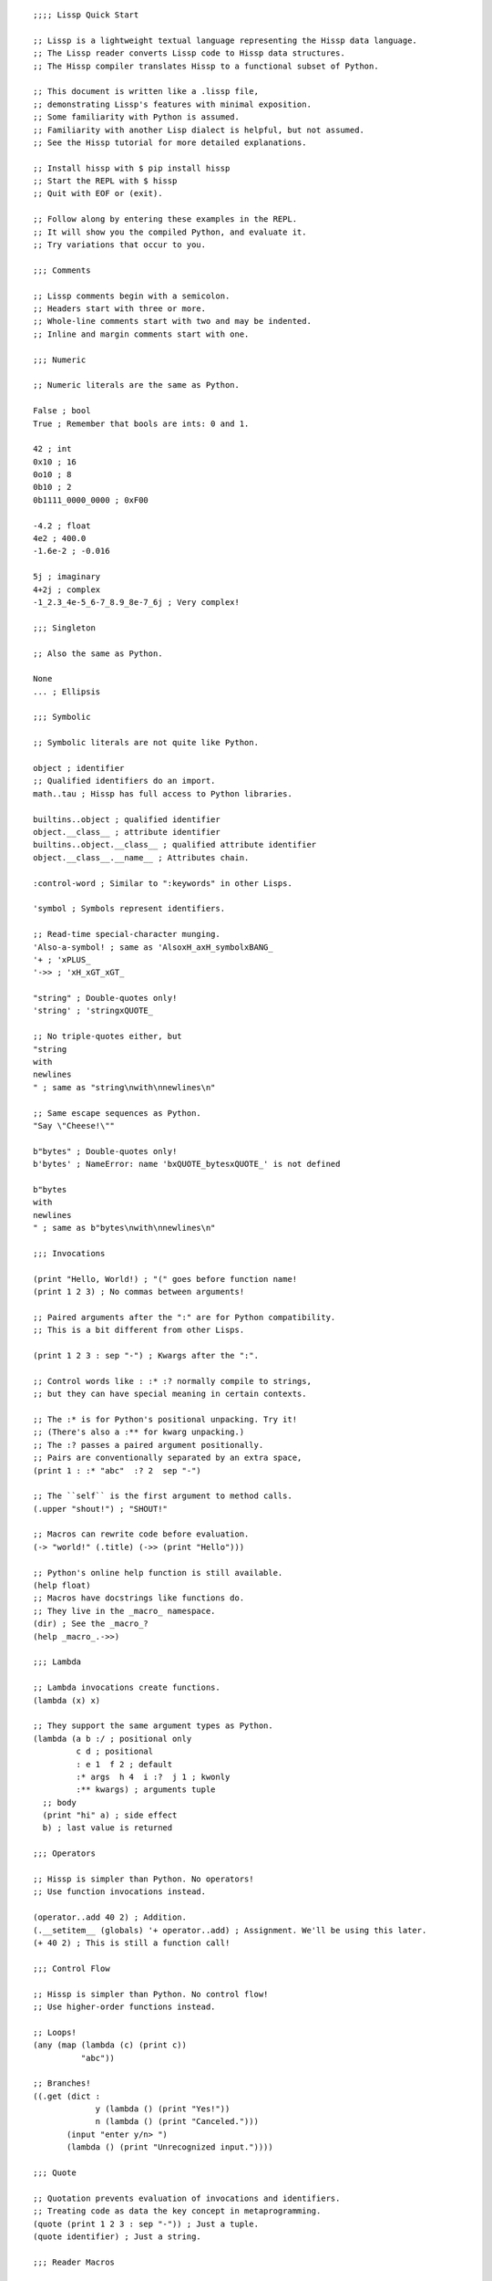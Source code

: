 .. Copyright 2020 Matthew Egan Odendahl
   SPDX-License-Identifier: Apache-2.0

::

   ;;;; Lissp Quick Start

   ;; Lissp is a lightweight textual language representing the Hissp data language.
   ;; The Lissp reader converts Lissp code to Hissp data structures.
   ;; The Hissp compiler translates Hissp to a functional subset of Python.

   ;; This document is written like a .lissp file,
   ;; demonstrating Lissp's features with minimal exposition.
   ;; Some familiarity with Python is assumed.
   ;; Familiarity with another Lisp dialect is helpful, but not assumed.
   ;; See the Hissp tutorial for more detailed explanations.

   ;; Install hissp with $ pip install hissp
   ;; Start the REPL with $ hissp
   ;; Quit with EOF or (exit).

   ;; Follow along by entering these examples in the REPL.
   ;; It will show you the compiled Python, and evaluate it.
   ;; Try variations that occur to you.

   ;;; Comments

   ;; Lissp comments begin with a semicolon.
   ;; Headers start with three or more.
   ;; Whole-line comments start with two and may be indented.
   ;; Inline and margin comments start with one.

   ;;; Numeric

   ;; Numeric literals are the same as Python.

   False ; bool
   True ; Remember that bools are ints: 0 and 1.

   42 ; int
   0x10 ; 16
   0o10 ; 8
   0b10 ; 2
   0b1111_0000_0000 ; 0xF00

   -4.2 ; float
   4e2 ; 400.0
   -1.6e-2 ; -0.016

   5j ; imaginary
   4+2j ; complex
   -1_2.3_4e-5_6-7_8.9_8e-7_6j ; Very complex!

   ;;; Singleton

   ;; Also the same as Python.

   None
   ... ; Ellipsis

   ;;; Symbolic

   ;; Symbolic literals are not quite like Python.

   object ; identifier
   ;; Qualified identifiers do an import.
   math..tau ; Hissp has full access to Python libraries.

   builtins..object ; qualified identifier
   object.__class__ ; attribute identifier
   builtins..object.__class__ ; qualified attribute identifier
   object.__class__.__name__ ; Attributes chain.

   :control-word ; Similar to ":keywords" in other Lisps.

   'symbol ; Symbols represent identifiers.

   ;; Read-time special-character munging.
   'Also-a-symbol! ; same as 'AlsoxH_axH_symbolxBANG_
   '+ ; 'xPLUS_
   '->> ; 'xH_xGT_xGT_

   "string" ; Double-quotes only!
   'string' ; 'stringxQUOTE_

   ;; No triple-quotes either, but
   "string
   with
   newlines
   " ; same as "string\nwith\nnewlines\n"

   ;; Same escape sequences as Python.
   "Say \"Cheese!\""

   b"bytes" ; Double-quotes only!
   b'bytes' ; NameError: name 'bxQUOTE_bytesxQUOTE_' is not defined

   b"bytes
   with
   newlines
   " ; same as b"bytes\nwith\nnewlines\n"

   ;;; Invocations

   (print "Hello, World!) ; "(" goes before function name!
   (print 1 2 3) ; No commas between arguments!

   ;; Paired arguments after the ":" are for Python compatibility.
   ;; This is a bit different from other Lisps.

   (print 1 2 3 : sep "-") ; Kwargs after the ":".

   ;; Control words like : :* :? normally compile to strings,
   ;; but they can have special meaning in certain contexts.

   ;; The :* is for Python's positional unpacking. Try it!
   ;; (There's also a :** for kwarg unpacking.)
   ;; The :? passes a paired argument positionally.
   ;; Pairs are conventionally separated by an extra space,
   (print 1 : :* "abc"  :? 2  sep "-")

   ;; The ``self`` is the first argument to method calls.
   (.upper "shout!") ; "SHOUT!"

   ;; Macros can rewrite code before evaluation.
   (-> "world!" (.title) (->> (print "Hello")))

   ;; Python's online help function is still available.
   (help float)
   ;; Macros have docstrings like functions do.
   ;; They live in the _macro_ namespace.
   (dir) ; See the _macro_?
   (help _macro_.->>)

   ;;; Lambda

   ;; Lambda invocations create functions.
   (lambda (x) x)

   ;; They support the same argument types as Python.
   (lambda (a b :/ ; positional only
            c d ; positional
            : e 1  f 2 ; default
            :* args  h 4  i :?  j 1 ; kwonly
            :** kwargs) ; arguments tuple
     ;; body
     (print "hi" a) ; side effect
     b) ; last value is returned

   ;;; Operators

   ;; Hissp is simpler than Python. No operators!
   ;; Use function invocations instead.

   (operator..add 40 2) ; Addition.
   (.__setitem__ (globals) '+ operator..add) ; Assignment. We'll be using this later.
   (+ 40 2) ; This is still a function call!

   ;;; Control Flow

   ;; Hissp is simpler than Python. No control flow!
   ;; Use higher-order functions instead.

   ;; Loops!
   (any (map (lambda (c) (print c))
             "abc"))

   ;; Branches!
   ((.get (dict :
                y (lambda () (print "Yes!"))
                n (lambda () (print "Canceled.")))
          (input "enter y/n> ")
          (lambda () (print "Unrecognized input."))))

   ;;; Quote

   ;; Quotation prevents evaluation of invocations and identifiers.
   ;; Treating code as data the key concept in metaprogramming.
   (quote (print 1 2 3 : sep "-")) ; Just a tuple.
   (quote identifier) ; Just a string.

   ;;; Reader Macros

   'x ; Same as (quote x). Symbols are just quoted identifiers!
   '(print "Hi") ; Same as (quote (print "Hi"))

   ;; Reader macros are metaprograms to abbreviate Hissp instead of representing it directly.

   ;; Template quote. (Like quasiquote, backquote, or syntax-quote.)
   `print ; 'builtins..print ; Raw identifiers get qualified.
   `foo ; '__main__..foo
   `(print "Hi") ; Code as data. Seems to act like quote.
   '`(print "Hi") ; But it's making a program to create the data.
   `(print ,(.upper "Hi")) ; Unquote interpolates.
   ;; You can interpolate without qualification.
   `,'foo ; 'foo
   `(print ,@"abc") ; Splice unquote interpolates and unpacks.
   `(print ,@(.upper "abc"))
   `($#eggs $#spam $#bacon $#spam) ; Generated symbols
   `$#spam ; Gensyms help prevent name collisions in macroexpansions.

   _#"
   The discard reader macro _# omits the next form.
   It's a way to comment out code structurally.
   It's also useful for block comments like this one.
   "

   ;; Invoke any importable unary callable at read time.
   builtins..float#inf ; Extensible literals!

   ;; The injection reader macro evaluates the next form
   ;; and puts the result directly in the Hissp.
   .#(fractions..Fraction 1 2) ; Fraction() is multiary.

   ;; Use a string to inject Python into the compiled output.
   ;; Use responsibly!
   (lambda (a b c)
     .#"(-b + (b**2 - 4*a*c)**0.5)/(2*a)")

   ;;; Collections

   ;; Make tuples with a quote.
   '(1 2 3) ; (1, 2, 3)

   ;; You can interpolate with templates.
   `(,(operator..pow 42 0) ,(+ 1 1) 3) ; (1, 2, 3)

   ;; Be careful with quotes in templates!
   `("a" 'b c ,'d ,"e")
   ;; -> (('quote', 'a', {':str': True}), ('quote', '__main__..b'), '__main__..c', 'd', 'e')
   '(1 "a") ; (1, ('quote', 'a', {':str': True}))
   `(1 ,"a") ; (1, 'a')
   ;; Helper functions may be easier.
   ((lambda (: :* xs) xs) 0 "a" 'b :c) ; (0, 'a', 'b', ':c')
   (.__setitem__ (globals) 'entuple (lambda (: :* xs) xs))
   (entuple 0 "a" 'b :c) ; (0, 'a', 'b', ':c')

   ;; Convert tuples to other collection types.
   (list `(1 ,(+ 1 1) 2)) ; [1 2 3]
   (set '(1 2 3)) ; {1, 2, 3}
   (dict (zip '(1 2 3) "abc")) ; {1: 'a', 2: 'b', 3: 'c'}

   ;; Symbolic-keyed dicts via kwargs.
   (dict : + 0  a 1  b 2) ; {'xPLUS_': 0, 'a': 1, 'b': 2}
   ;; In the REPL, _ is the last result that wasn't None, same as Python.
   (.__getitem__ _ '+) ; 0

   ;; Mixed key types.
   (dict '((a 1) (2 b))) ; {'a': 1, 2: 'b'}
   ;; Interpolated.
   (dict `((,'+ 42) (,(+ 1 1) ,'b))) ; {'xPlus_': 42, 2: 'b'}
   (.__getitem__ _ '+) ; 42

   ;; Python injection can also make collections.
   .#"[1, 2, 3]" ; [1, 2, 3]
   ;; Injections work on any Python expression, even comprehensions!
   (.__setitem__ (globals)
                 'endict ; helper function
                 (lambda (: :* pairs)
                   .#"{k: next(it) for it in [iter(pairs)] for k in it}"))
   (endict 1 2  'a 'b) ; {1: 2, 'a': 'b'}

   ;; In certain limited cases, you can drop the quotes,
   .#[] ; []
   ;; and the reader macro!
   [] ; []

   ;; List, set, and dict literals are a special case of injection.
   ;; They're read in as a unit, like strings.
   ;; They may contain compile-time literals only--No interpolation!
   [1,2,3] ; [1, 2, 3]
   {1,2,3} ; {1, 2, 3}
   {'a':1,2:'b'} ; {'a': 1, 2: 'b'}
   ;; Nesting.
   [1,{2},{3:[4,5]},'six'] ; [1, {2}, {3: [4, 5]}, 'six']
   ;; To keep the grammar simple, they're restricted:
   ;; No double quotes, no spaces, no newlines, and no parentheses, even in nested strings.
   [1, 2] ; SyntaxError. No Spaces!
   [1,"2"] ; SyntaxError. No double quotes!
   [1,'2'] ; [1, '2']
   [1,'''2'''] ; [1, '2']
   [1,'2 3'] ; SyntaxError. No Spaces! Not even in nested strings.
   ;; Escapes work, though I find this hard to read.
   [1,'2\0403'] ; [1, '2 3'].
   ;; This is a little better.
   [1,'2\N{space}3'] ; [1, '2 3']
   ;; If you need those, use the injection macro (or constructors) instead.
   .#"[1, '2 3']" ; [1, '2 3']
   (list `(1 ,"2 3")) ; [1, '2 3']
   (.__setitem__ (globals) 'enlist (lambda (: :* xs) (list xs)))
   (enlist 1 "2 3")

   ;;; Compiler Macros

   _#" Macroexpansion happens at compile time, after the reader,
   so they also work in readerless mode, or with alternative Hissp readers other than Lissp."

   ;; A function invocation using an identifier qualified with ``_macro_`` is a macroexpansion.
   (hissp.basic.._macro_.define SPAM "eggs") ; N.B. SPAM not quoted.
   SPAM ; 'eggs'

   ;; See the Hissp generated by the expansion by calling it like a method with all arguments quoted.
   ;; (Method syntax is never a macroexpansion.)
   (.define hissp.basic.._macro_ 'SPAM '"eggs")
   ;; -> ('operator..setitem', ('builtins..globals',), ('quote', 'SPAM'), ('quote', 'eggs', {':str': True}))

   ;; Unqualified invocations are macroexpansions if the identifier is in the current module's
   ;; _macro_ namespace. The REPL includes one, but .lissp files don't have one until you create it.
   (dir)
   (dir _macro_)
   (help _macro_.define)
   (define EGGS "spam")
   EGGS

   (setattr _macro_
            'triple
            (lambda (x) ; Use a template to make code.
              `(+ ,x (+ ,x ,x))))
   (triple 4) ; 12
   (define loud-number
     (lambda (x)
       (print x)
       x))
   (triple (loud-number 14)) ; N.B. Triples the *code*, not just the *value*.
   ;; 14
   ;; 14
   ;; 14
   ;; 42

   ;; Maybe the expanded code could only run it once?
   (setattr _macro_
            'oops-triple
            (lambda (x)
              `((lambda (: x ,x) ; Expand to lambda to make a local variable.
                  (+ x (+ x x))))))
   (oops-triple 14) ; Don't forget that templates qualify symbols!
   ;; SyntaxError: invalid syntax

   ;; If you didn't want it qualified, that's a sign you should use a gensym instead:
   (setattr _macro_
            'once-triple
            (lambda (x)
              `((lambda (: $#x ,x)
                  (+ $#x (+ $#x $#x))))))
   (once-triple (loud-number 14))
   ;; 14
   ;; 42

   ;; Sometimes you really want a name captured, so don't qualify and don't generate a new symbol:
   (setattr _macro_
            'fnx
            (lambda (: :* body)
              `(lambda (,'X) ; ,'X instead of $#X
                 (,@body))))
   (list (map (fnx operator..mul X X) (range 6))) ; Shorter lambda! Don't nest them.
   TODO: recursive/forward declaration

   ;; Recursive macro? (Multiary +)
   (setattr _macro_
            '+
             (lambda (first : :* args)
               (.__getitem__
                 `(,first ,`(operator..add ,first (+ ,@args)))
                 (bool args))))
   (+ 1 2 3) ; KeyError xPLUS_
   ;; The recursive + was qualified as __main__..+, not __main__.._macro_.xPLUS_.
   ;; Recursive macros require forward declaration or explicit qualification.
   ;; Now that we have a _macro_.+, it will qualify properly when you run it again.
   (setattr _macro_
            '+
             (lambda (first : :* args)
               (.__getitem__
                 `(,first ,`(operator..add ,first (+ ,@args)))
                 (bool args))))
   (+ 1 2 3) ; 6

   (setattr _macro_ '* None) ; Forward declaration.
   (setattr _macro_
            '*
             (lambda (first : :* args)
               (.__getitem__
                 `(,first ,`(operator..mul ,first (* ,@args)))
                 (bool args))))
   (* 1 2 3) ; 6

   ;; Macros only work as invocations, not arguments!
   (functools..reduce * '(1 2 3 4)) ; NameError: name 'xSTAR_` is not defined.
   (functools..reduce (lambda (x y)
                        (* x y))
                      '(1 2 3 4)) ; 24
   ;; It's possible to have a macro shadow a global. They live in different namespaces.
   (+ 1 2 3 4) ; 10 (_macro_.+, not the global.)
   (functools..reduce + '(1 2 3 4)) ; 10 (global function, not the macro!)
   (dir) ; Has xPLUS_, but not xSTAR_.
   (dir _macro_) ; Has both.

   _#"hissp can run a .lissp file as __main__.
   You cannot import .lissp. Compile it to .py first."

   ;; Finds spam.lissp & eggs.lissp in the current package and compile them to spam.py & eggs.py
   (os..system "echo (print \"Hello World!\") > eggs.lissp")
   (os..system "echo (print \"Hello from spam!\") (.__setitem__ (globals) 'x 42) > spam.lissp")
   (hissp.reader..transpile __package__ 'spam 'eggs)
   spam..x ; Side effects happen upon both compilation and import!
   ;; Hello from spam!
   ;; 42
   spam..x ; 42
   (importlib..import_module 'eggs) ; Hello, World!

   ;;; Basic Macros

   _#" The REPL comes with some basic macros defined in hissp.basic.
   By default, they don't work in .lissp files unqualified.
   But you can add them to the current module's _macro_ namespace.
   The compiled output from these does not require hissp to be installed."

   ;; macro import
   (hissp.basic.._macro_.from-require
     (hissp.basic define defmacro let)) ; Add unqualified macros to the current module.
   (require-as hissp.basic.._macro_.progn begin) ; Add an unqualified macro under a new name.

   ;; definition
   (define answer 42) ; Add a global.
   (deftype Point2D (tuple)
     __doc__ "Simple pair."
     __new__
     (lambda (cls x y)
       (.__new__ tuple cls `(,x ,y))))
   ;; Define a function in the _macro_ namespace.
   ;; Creates the _macro_ namespace if absent.
   (defmacro triple (x)
     (+ ,x ,x ,x)))
   (let (x 1 ; Create locals.
         y 5) ; Any number of pairs.
     (print x y) ; 1 5
     (let (x 10
           y (+ x x)) ; Not in scope until body.
       (print x y)) ; 10 2
     (print x y)) ; 1 5

   ;; configuration
   (define ns (types..SimpleNamespace))
   (attach ns + : x 1  y 5)
   ns ; namespace(x=1, xPLUS_=<built-in function add>, y=5)
   (cascade []
     (.append 1)
     (.append 2)
     (.append 3)) ; [1, 2, 3]

   ;; threading
   (-> "world!" ; Thread-first
       (.title)
       (->> (print "Hello"))) ; Thread-last

   ;; linked-list emulation
   (car "abcd") ; 'a'
   (cdr "abcd") ; 'bcd'
   (cadr "abcd") ; 'b'
   (cddr "abcd") ; 'cd'
   (caar ['abc','xyz']) ; 'a'
   (cdar ['abc','xyz']) ; 'bcd'

   ;; control flow
   (forany x (range 1 11) ; imperative loop with break
     (print x : end " ")
     (operator..not_ (operator..mod x 7)))
   ;; -> 1 2 3 4 5 6 7 True
   (if-else (operator.eq (input) 't) ; ternary conditional
     (print "Yes")
     (print "No))
   (let (x (ast..literal_eval (input)))
     ;; Multi-way branch.
     (cond (operator..lt x 0) (print "Negative")
           (operator..eq x 0) (print "Zero")
           (operator..gt x 0) (print "Positive")
           :else (print "Not a number")))
     (when (operator..eq x 0)
       (print "In when")
       (print "was zero"))
     (when-not (operator..eq x 0)
       (print "In when-not")
       (print "wasn't zero"))
   ;; Shortcutting logical and.
   (&& True True False) ; False
   (&& False (print "oops")) ; False
   ;; Shortcutting logical or.
   (|| True (print "oops")) ; True

   ;; side effect
   (prog1 ; Sequence for side effects evaluating to the first.
     (progn (print 1) ; Sequence for side effects evaluating to the last.
            3)
     (print 2))
   ;; 1
   ;; 2
   ;; 3


